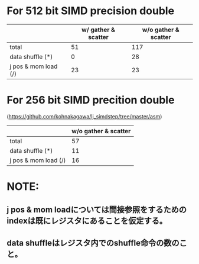 * For 512 bit SIMD precision double
|                      | w/ gather & scatter | w/o gather & scatter |
|----------------------+---------------------+----------------------|
| total                |                  51 |                  117 |
|----------------------+---------------------+----------------------|
| data shuffle (*)     |                   0 |                   28 |
| j pos & mom load (/) |                  23 |                   23 |
|----------------------+---------------------+----------------------|

* For 256 bit SIMD precition double
(https://github.com/kohnakagawa/lj_simdstep/tree/master/asm)
|                      | w/o gather & scatter |
|----------------------+----------------------|
| total                |                   57 |
|----------------------+----------------------|
| data shuffle (*)     |                   11 |
| j pos & mom load (/) |                   16 |

* NOTE:
**  j pos & mom loadについては間接参照をするためのindexは既にレジスタにあることを仮定する。
**  data shuffleはレジスタ内でのshuffle命令の数のこと。

